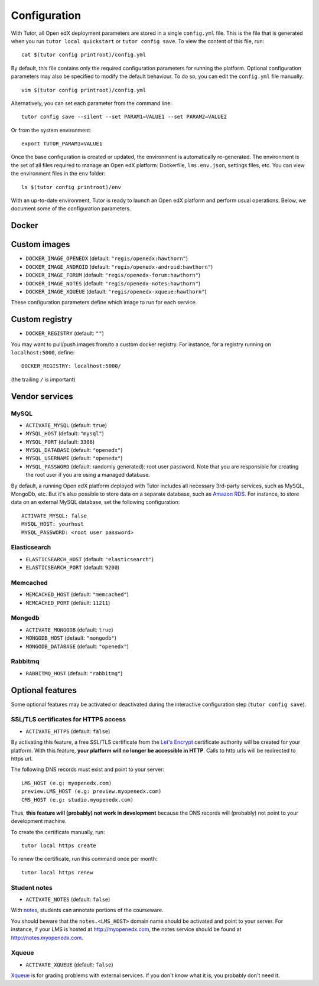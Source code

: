 .. _configuration:

Configuration
=============

With Tutor, all Open edX deployment parameters are stored in a single ``config.yml`` file. This is the file that is generated when you run ``tutor local quickstart`` or ``tutor config save``. To view the content of this file, run::

    cat $(tutor config printroot)/config.yml

By default, this file contains only the required configuration parameters for running the platform. Optional configuration parameters may also be specified to modify the default behaviour. To do so, you can edit the ``config.yml`` file manually::

    vim $(tutor config printroot)/config.yml

Alternatively, you can set each parameter from the command line::

    tutor config save --silent --set PARAM1=VALUE1 --set PARAM2=VALUE2

Or from the system environment::

    export TUTOR_PARAM1=VALUE1

Once the base configuration is created or updated, the environment is automatically re-generated. The environment is the set of all files required to manage an Open edX platform: Dockerfile, ``lms.env.json``, settings files, etc. You can view the environment files in the ``env`` folder::

    ls $(tutor config printroot)/env

With an up-to-date environment, Tutor is ready to launch an Open edX platform and perform usual operations. Below, we document some of the configuration parameters.

Docker
------

.. _docker_images:

Custom images
-------------

- ``DOCKER_IMAGE_OPENEDX`` (default: ``"regis/openedx:hawthorn"``)
- ``DOCKER_IMAGE_ANDROID`` (default: ``"regis/openedx-android:hawthorn"``)
- ``DOCKER_IMAGE_FORUM`` (default: ``"regis/openedx-forum:hawthorn"``)
- ``DOCKER_IMAGE_NOTES`` (default: ``"regis/openedx-notes:hawthorn"``)
- ``DOCKER_IMAGE_XQUEUE`` (default: ``"regis/openedx-xqueue:hawthorn"``)

These configuration parameters define which image to run for each service.

Custom registry
---------------

- ``DOCKER_REGISTRY`` (default: ``""``)

You may want to pull/push images from/to a custom docker registry. For instance, for a registry running on ``localhost:5000``, define::

    DOCKER_REGISTRY: localhost:5000/

(the trailing ``/`` is important)

Vendor services
---------------

MySQL
~~~~~

- ``ACTIVATE_MYSQL`` (default: ``true``)
- ``MYSQL_HOST`` (default: ``"mysql"``)
- ``MYSQL_PORT`` (default: ``3306``)
- ``MYSQL_DATABASE`` (default: ``"openedx"``)
- ``MYSQL_USERNAME`` (default: ``"openedx"``)
- ``MYSQL_PASSWORD`` (default: randomly generated): root user password. Note that you are responsible for creating the root user if you are using a managed database.

By default, a running Open edX platform deployed with Tutor includes all necessary 3rd-party services, such as MySQL, MongoDb, etc. But it's also possible to store data on a separate database, such as `Amazon RDS <https://aws.amazon.com/rds/>`_. For instance, to store data on an external MySQL database, set the following configuration::

    ACTIVATE_MYSQL: false
    MYSQL_HOST: yourhost
    MYSQL_PASSWORD: <root user password>

Elasticsearch
~~~~~~~~~~~~~

- ``ELASTICSEARCH_HOST`` (default: ``"elasticsearch"``)
- ``ELASTICSEARCH_PORT`` (default: ``9200``)

Memcached
~~~~~~~~~

- ``MEMCACHED_HOST`` (default: ``"memcached"``)
- ``MEMCACHED_PORT`` (default: ``11211``)

Mongodb
~~~~~~~

- ``ACTIVATE_MONGODB`` (default: ``true``)
- ``MONGODB_HOST`` (default: ``"mongodb"``)
- ``MONGODB_DATABASE`` (default: ``"openedx"``)

Rabbitmq
~~~~~~~~

- ``RABBITMQ_HOST`` (default: ``"rabbitmq"``)

Optional features
-----------------

Some optional features may be activated or deactivated during the interactive configuration step (``tutor config save``).

SSL/TLS certificates for HTTPS access
~~~~~~~~~~~~~~~~~~~~~~~~~~~~~~~~~~~~~

- ``ACTIVATE_HTTPS`` (default: ``false``)

By activating this feature, a free SSL/TLS certificate from the `Let's Encrypt <https://letsencrypt.org/>`_ certificate authority will be created for your platform. With this feature, **your platform will no longer be accessible in HTTP**. Calls to http urls will be redirected to https url.

The following DNS records must exist and point to your server::

    LMS_HOST (e.g: myopenedx.com)
    preview.LMS_HOST (e.g: preview.myopenedx.com)
    CMS_HOST (e.g: studio.myopenedx.com)

Thus, **this feature will (probably) not work in development** because the DNS records will (probably) not point to your development machine.

To create the certificate manually, run::

    tutor local https create

To renew the certificate, run this command once per month::

    tutor local https renew

Student notes
~~~~~~~~~~~~~

- ``ACTIVATE_NOTES`` (default: ``false``)

With `notes <https://edx.readthedocs.io/projects/open-edx-building-and-running-a-course/en/open-release-hawthorn.master/exercises_tools/notes.html?highlight=notes>`_, students can annotate portions of the courseware. 

.. image:: https://edx.readthedocs.io/projects/open-edx-building-and-running-a-course/en/open-release-hawthorn.master/_images/SFD_SN_bodyexample.png
    :alt: Notes in action

You should beware that the ``notes.<LMS_HOST>`` domain name should be activated and point to your server. For instance, if your LMS is hosted at http://myopenedx.com, the notes service should be found at http://notes.myopenedx.com.

Xqueue
~~~~~~

- ``ACTIVATE_XQUEUE`` (default: ``false``)

`Xqueue <https://github.com/edx/xqueue>`_ is for grading problems with external services. If you don't know what it is, you probably don't need it.
